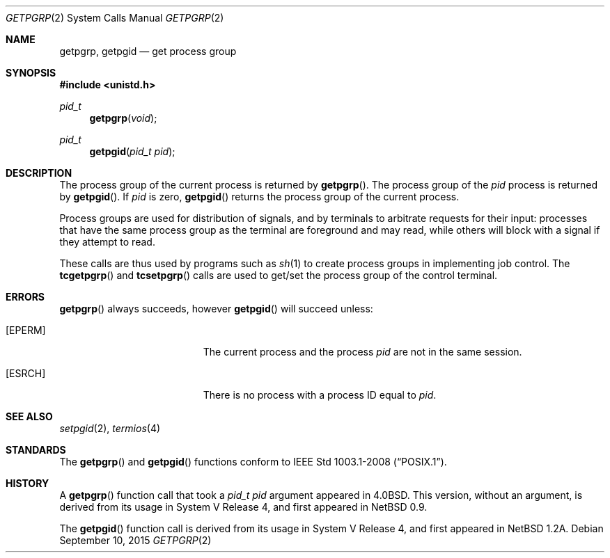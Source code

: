 .\"	$OpenBSD: getpgrp.2,v 1.18 2015/09/10 17:55:21 schwarze Exp $
.\"	$NetBSD: getpgrp.2,v 1.8 1995/02/27 12:33:09 cgd Exp $
.\"
.\" Copyright (c) 1983, 1991, 1993
.\"	The Regents of the University of California.  All rights reserved.
.\"
.\" Redistribution and use in source and binary forms, with or without
.\" modification, are permitted provided that the following conditions
.\" are met:
.\" 1. Redistributions of source code must retain the above copyright
.\"    notice, this list of conditions and the following disclaimer.
.\" 2. Redistributions in binary form must reproduce the above copyright
.\"    notice, this list of conditions and the following disclaimer in the
.\"    documentation and/or other materials provided with the distribution.
.\" 3. Neither the name of the University nor the names of its contributors
.\"    may be used to endorse or promote products derived from this software
.\"    without specific prior written permission.
.\"
.\" THIS SOFTWARE IS PROVIDED BY THE REGENTS AND CONTRIBUTORS ``AS IS'' AND
.\" ANY EXPRESS OR IMPLIED WARRANTIES, INCLUDING, BUT NOT LIMITED TO, THE
.\" IMPLIED WARRANTIES OF MERCHANTABILITY AND FITNESS FOR A PARTICULAR PURPOSE
.\" ARE DISCLAIMED.  IN NO EVENT SHALL THE REGENTS OR CONTRIBUTORS BE LIABLE
.\" FOR ANY DIRECT, INDIRECT, INCIDENTAL, SPECIAL, EXEMPLARY, OR CONSEQUENTIAL
.\" DAMAGES (INCLUDING, BUT NOT LIMITED TO, PROCUREMENT OF SUBSTITUTE GOODS
.\" OR SERVICES; LOSS OF USE, DATA, OR PROFITS; OR BUSINESS INTERRUPTION)
.\" HOWEVER CAUSED AND ON ANY THEORY OF LIABILITY, WHETHER IN CONTRACT, STRICT
.\" LIABILITY, OR TORT (INCLUDING NEGLIGENCE OR OTHERWISE) ARISING IN ANY WAY
.\" OUT OF THE USE OF THIS SOFTWARE, EVEN IF ADVISED OF THE POSSIBILITY OF
.\" SUCH DAMAGE.
.\"
.\"     @(#)getpgrp.2	8.1 (Berkeley) 6/4/93
.\"
.Dd $Mdocdate: September 10 2015 $
.Dt GETPGRP 2
.Os
.Sh NAME
.Nm getpgrp ,
.Nm getpgid
.Nd get process group
.Sh SYNOPSIS
.In unistd.h
.Ft pid_t
.Fn getpgrp "void"
.Ft pid_t
.Fn getpgid "pid_t pid"
.Sh DESCRIPTION
The process group of the current process is returned by
.Fn getpgrp .
The process group of the
.Fa pid
process is returned by
.Fn getpgid .
If
.Fa pid
is zero,
.Fn getpgid
returns the process group of the current process.
.Pp
Process groups are used for distribution of signals, and
by terminals to arbitrate requests for their input: processes
that have the same process group as the terminal are foreground
and may read, while others will block with a signal if they attempt
to read.
.Pp
These calls are thus used by programs such as
.Xr sh 1
to create
process groups
in implementing job control.
The
.Fn tcgetpgrp
and
.Fn tcsetpgrp
calls
are used to get/set the process group of the control terminal.
.Sh ERRORS
.Fn getpgrp
always succeeds, however
.Fn getpgid
will succeed unless:
.Bl -tag -width Er
.It Bq Er EPERM
The current process and the process
.Fa pid
are not in the same session.
.It Bq Er ESRCH
There is no process with a process ID equal to
.Fa pid .
.El
.Sh SEE ALSO
.Xr setpgid 2 ,
.Xr termios 4
.Sh STANDARDS
The
.Fn getpgrp
and
.Fn getpgid
functions conform to
.St -p1003.1-2008 .
.Sh HISTORY
A
.Fn getpgrp
function call that took a
.Fa "pid_t pid"
argument appeared in
.Bx 4.0 .
This version, without an argument, is derived from its usage in
System V Release 4, and first appeared in
.Nx 0.9 .
.Pp
The
.Fn getpgid
function call is derived from its usage in System V Release 4, and
first appeared in
.Nx 1.2a .

